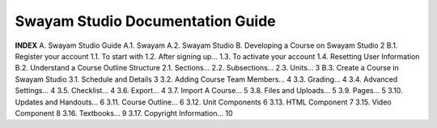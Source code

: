 *********************************
Swayam Studio Documentation Guide
*********************************

  .. image::  images/testImage.jpg
    :alt: Course image


**INDEX**
A.  Swayam Studio Guide	
A.1. Swayam  	
A.2. Swayam Studio 	
B. Developing a Course on Swayam Studio	2
B.1.  Register your account	
1.1.  To start with	
1.2. After signing up...	
1.3. To activate your account
1.4. Resetting User Information
B.2. Understand a Course Outline Structure
2.1. Sections…
2.2. Subsections...	
2.3. Units…	3
B.3. Create a Course in Swayam Studio	
3.1. Schedule and Details 	3
3.2. Adding Course Team Members…	4
3.3. Grading…	4
3.4. Advanced Settings…	4
3.5. Checklist...	4
3.6. Export…	4
3.7. Import A Course…	5
3.8. Files and Uploads...	5
3.9. Pages...	5
3.10. Updates and Handouts...	6
3.11. Course Outline...	6
3.12. Unit Components	6
3.13. HTML Component	7
3.15. Video Component	8
3.16. Textbooks…	9
3.17. Copyright Information…	10
